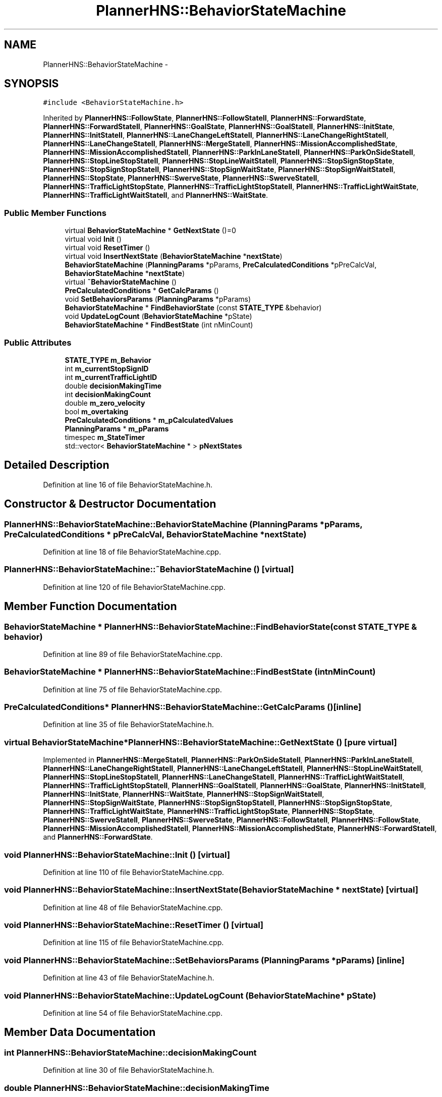 .TH "PlannerHNS::BehaviorStateMachine" 3 "Fri May 22 2020" "Autoware_Doxygen" \" -*- nroff -*-
.ad l
.nh
.SH NAME
PlannerHNS::BehaviorStateMachine \- 
.SH SYNOPSIS
.br
.PP
.PP
\fC#include <BehaviorStateMachine\&.h>\fP
.PP
Inherited by \fBPlannerHNS::FollowState\fP, \fBPlannerHNS::FollowStateII\fP, \fBPlannerHNS::ForwardState\fP, \fBPlannerHNS::ForwardStateII\fP, \fBPlannerHNS::GoalState\fP, \fBPlannerHNS::GoalStateII\fP, \fBPlannerHNS::InitState\fP, \fBPlannerHNS::InitStateII\fP, \fBPlannerHNS::LaneChangeLeftStateII\fP, \fBPlannerHNS::LaneChangeRightStateII\fP, \fBPlannerHNS::LaneChangeStateII\fP, \fBPlannerHNS::MergeStateII\fP, \fBPlannerHNS::MissionAccomplishedState\fP, \fBPlannerHNS::MissionAccomplishedStateII\fP, \fBPlannerHNS::ParkInLaneStateII\fP, \fBPlannerHNS::ParkOnSideStateII\fP, \fBPlannerHNS::StopLineStopStateII\fP, \fBPlannerHNS::StopLineWaitStateII\fP, \fBPlannerHNS::StopSignStopState\fP, \fBPlannerHNS::StopSignStopStateII\fP, \fBPlannerHNS::StopSignWaitState\fP, \fBPlannerHNS::StopSignWaitStateII\fP, \fBPlannerHNS::StopState\fP, \fBPlannerHNS::SwerveState\fP, \fBPlannerHNS::SwerveStateII\fP, \fBPlannerHNS::TrafficLightStopState\fP, \fBPlannerHNS::TrafficLightStopStateII\fP, \fBPlannerHNS::TrafficLightWaitState\fP, \fBPlannerHNS::TrafficLightWaitStateII\fP, and \fBPlannerHNS::WaitState\fP\&.
.SS "Public Member Functions"

.in +1c
.ti -1c
.RI "virtual \fBBehaviorStateMachine\fP * \fBGetNextState\fP ()=0"
.br
.ti -1c
.RI "virtual void \fBInit\fP ()"
.br
.ti -1c
.RI "virtual void \fBResetTimer\fP ()"
.br
.ti -1c
.RI "virtual void \fBInsertNextState\fP (\fBBehaviorStateMachine\fP *\fBnextState\fP)"
.br
.ti -1c
.RI "\fBBehaviorStateMachine\fP (\fBPlanningParams\fP *pParams, \fBPreCalculatedConditions\fP *pPreCalcVal, \fBBehaviorStateMachine\fP *\fBnextState\fP)"
.br
.ti -1c
.RI "virtual \fB~BehaviorStateMachine\fP ()"
.br
.ti -1c
.RI "\fBPreCalculatedConditions\fP * \fBGetCalcParams\fP ()"
.br
.ti -1c
.RI "void \fBSetBehaviorsParams\fP (\fBPlanningParams\fP *pParams)"
.br
.ti -1c
.RI "\fBBehaviorStateMachine\fP * \fBFindBehaviorState\fP (const \fBSTATE_TYPE\fP &behavior)"
.br
.ti -1c
.RI "void \fBUpdateLogCount\fP (\fBBehaviorStateMachine\fP *pState)"
.br
.ti -1c
.RI "\fBBehaviorStateMachine\fP * \fBFindBestState\fP (int nMinCount)"
.br
.in -1c
.SS "Public Attributes"

.in +1c
.ti -1c
.RI "\fBSTATE_TYPE\fP \fBm_Behavior\fP"
.br
.ti -1c
.RI "int \fBm_currentStopSignID\fP"
.br
.ti -1c
.RI "int \fBm_currentTrafficLightID\fP"
.br
.ti -1c
.RI "double \fBdecisionMakingTime\fP"
.br
.ti -1c
.RI "int \fBdecisionMakingCount\fP"
.br
.ti -1c
.RI "double \fBm_zero_velocity\fP"
.br
.ti -1c
.RI "bool \fBm_overtaking\fP"
.br
.ti -1c
.RI "\fBPreCalculatedConditions\fP * \fBm_pCalculatedValues\fP"
.br
.ti -1c
.RI "\fBPlanningParams\fP * \fBm_pParams\fP"
.br
.ti -1c
.RI "timespec \fBm_StateTimer\fP"
.br
.ti -1c
.RI "std::vector< \fBBehaviorStateMachine\fP * > \fBpNextStates\fP"
.br
.in -1c
.SH "Detailed Description"
.PP 
Definition at line 16 of file BehaviorStateMachine\&.h\&.
.SH "Constructor & Destructor Documentation"
.PP 
.SS "PlannerHNS::BehaviorStateMachine::BehaviorStateMachine (\fBPlanningParams\fP * pParams, \fBPreCalculatedConditions\fP * pPreCalcVal, \fBBehaviorStateMachine\fP * nextState)"

.PP
Definition at line 18 of file BehaviorStateMachine\&.cpp\&.
.SS "PlannerHNS::BehaviorStateMachine::~BehaviorStateMachine ()\fC [virtual]\fP"

.PP
Definition at line 120 of file BehaviorStateMachine\&.cpp\&.
.SH "Member Function Documentation"
.PP 
.SS "\fBBehaviorStateMachine\fP * PlannerHNS::BehaviorStateMachine::FindBehaviorState (const \fBSTATE_TYPE\fP & behavior)"

.PP
Definition at line 89 of file BehaviorStateMachine\&.cpp\&.
.SS "\fBBehaviorStateMachine\fP * PlannerHNS::BehaviorStateMachine::FindBestState (int nMinCount)"

.PP
Definition at line 75 of file BehaviorStateMachine\&.cpp\&.
.SS "\fBPreCalculatedConditions\fP* PlannerHNS::BehaviorStateMachine::GetCalcParams ()\fC [inline]\fP"

.PP
Definition at line 35 of file BehaviorStateMachine\&.h\&.
.SS "virtual \fBBehaviorStateMachine\fP* PlannerHNS::BehaviorStateMachine::GetNextState ()\fC [pure virtual]\fP"

.PP
Implemented in \fBPlannerHNS::MergeStateII\fP, \fBPlannerHNS::ParkOnSideStateII\fP, \fBPlannerHNS::ParkInLaneStateII\fP, \fBPlannerHNS::LaneChangeRightStateII\fP, \fBPlannerHNS::LaneChangeLeftStateII\fP, \fBPlannerHNS::StopLineWaitStateII\fP, \fBPlannerHNS::StopLineStopStateII\fP, \fBPlannerHNS::LaneChangeStateII\fP, \fBPlannerHNS::TrafficLightWaitStateII\fP, \fBPlannerHNS::TrafficLightStopStateII\fP, \fBPlannerHNS::GoalStateII\fP, \fBPlannerHNS::GoalState\fP, \fBPlannerHNS::InitStateII\fP, \fBPlannerHNS::InitState\fP, \fBPlannerHNS::WaitState\fP, \fBPlannerHNS::StopSignWaitStateII\fP, \fBPlannerHNS::StopSignWaitState\fP, \fBPlannerHNS::StopSignStopStateII\fP, \fBPlannerHNS::StopSignStopState\fP, \fBPlannerHNS::TrafficLightWaitState\fP, \fBPlannerHNS::TrafficLightStopState\fP, \fBPlannerHNS::StopState\fP, \fBPlannerHNS::SwerveStateII\fP, \fBPlannerHNS::SwerveState\fP, \fBPlannerHNS::FollowStateII\fP, \fBPlannerHNS::FollowState\fP, \fBPlannerHNS::MissionAccomplishedStateII\fP, \fBPlannerHNS::MissionAccomplishedState\fP, \fBPlannerHNS::ForwardStateII\fP, and \fBPlannerHNS::ForwardState\fP\&.
.SS "void PlannerHNS::BehaviorStateMachine::Init ()\fC [virtual]\fP"

.PP
Definition at line 110 of file BehaviorStateMachine\&.cpp\&.
.SS "void PlannerHNS::BehaviorStateMachine::InsertNextState (\fBBehaviorStateMachine\fP * nextState)\fC [virtual]\fP"

.PP
Definition at line 48 of file BehaviorStateMachine\&.cpp\&.
.SS "void PlannerHNS::BehaviorStateMachine::ResetTimer ()\fC [virtual]\fP"

.PP
Definition at line 115 of file BehaviorStateMachine\&.cpp\&.
.SS "void PlannerHNS::BehaviorStateMachine::SetBehaviorsParams (\fBPlanningParams\fP * pParams)\fC [inline]\fP"

.PP
Definition at line 43 of file BehaviorStateMachine\&.h\&.
.SS "void PlannerHNS::BehaviorStateMachine::UpdateLogCount (\fBBehaviorStateMachine\fP * pState)"

.PP
Definition at line 54 of file BehaviorStateMachine\&.cpp\&.
.SH "Member Data Documentation"
.PP 
.SS "int PlannerHNS::BehaviorStateMachine::decisionMakingCount"

.PP
Definition at line 30 of file BehaviorStateMachine\&.h\&.
.SS "double PlannerHNS::BehaviorStateMachine::decisionMakingTime"

.PP
Definition at line 29 of file BehaviorStateMachine\&.h\&.
.SS "\fBSTATE_TYPE\fP PlannerHNS::BehaviorStateMachine::m_Behavior"

.PP
Definition at line 26 of file BehaviorStateMachine\&.h\&.
.SS "int PlannerHNS::BehaviorStateMachine::m_currentStopSignID"

.PP
Definition at line 27 of file BehaviorStateMachine\&.h\&.
.SS "int PlannerHNS::BehaviorStateMachine::m_currentTrafficLightID"

.PP
Definition at line 28 of file BehaviorStateMachine\&.h\&.
.SS "bool PlannerHNS::BehaviorStateMachine::m_overtaking"

.PP
Definition at line 33 of file BehaviorStateMachine\&.h\&.
.SS "\fBPreCalculatedConditions\fP* PlannerHNS::BehaviorStateMachine::m_pCalculatedValues"

.PP
Definition at line 52 of file BehaviorStateMachine\&.h\&.
.SS "\fBPlanningParams\fP* PlannerHNS::BehaviorStateMachine::m_pParams"

.PP
Definition at line 53 of file BehaviorStateMachine\&.h\&.
.SS "timespec PlannerHNS::BehaviorStateMachine::m_StateTimer"

.PP
Definition at line 54 of file BehaviorStateMachine\&.h\&.
.SS "double PlannerHNS::BehaviorStateMachine::m_zero_velocity"

.PP
Definition at line 31 of file BehaviorStateMachine\&.h\&.
.SS "std::vector<\fBBehaviorStateMachine\fP*> PlannerHNS::BehaviorStateMachine::pNextStates"

.PP
Definition at line 55 of file BehaviorStateMachine\&.h\&.

.SH "Author"
.PP 
Generated automatically by Doxygen for Autoware_Doxygen from the source code\&.
